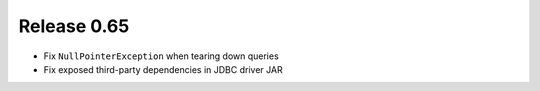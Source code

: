 ============
Release 0.65
============

* Fix ``NullPointerException`` when tearing down queries

* Fix exposed third-party dependencies in JDBC driver JAR
